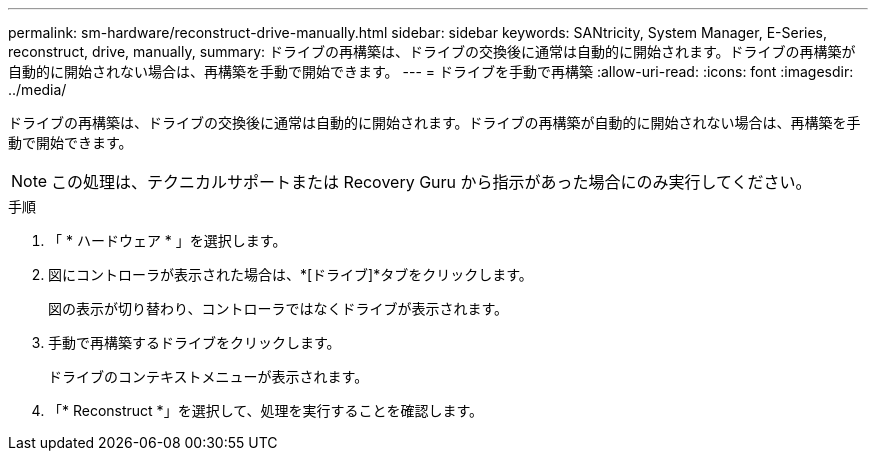 ---
permalink: sm-hardware/reconstruct-drive-manually.html 
sidebar: sidebar 
keywords: SANtricity, System Manager, E-Series, reconstruct, drive, manually, 
summary: ドライブの再構築は、ドライブの交換後に通常は自動的に開始されます。ドライブの再構築が自動的に開始されない場合は、再構築を手動で開始できます。 
---
= ドライブを手動で再構築
:allow-uri-read: 
:icons: font
:imagesdir: ../media/


[role="lead"]
ドライブの再構築は、ドライブの交換後に通常は自動的に開始されます。ドライブの再構築が自動的に開始されない場合は、再構築を手動で開始できます。

[NOTE]
====
この処理は、テクニカルサポートまたは Recovery Guru から指示があった場合にのみ実行してください。

====
.手順
. 「 * ハードウェア * 」を選択します。
. 図にコントローラが表示された場合は、*[ドライブ]*タブをクリックします。
+
図の表示が切り替わり、コントローラではなくドライブが表示されます。

. 手動で再構築するドライブをクリックします。
+
ドライブのコンテキストメニューが表示されます。

. 「* Reconstruct *」を選択して、処理を実行することを確認します。

